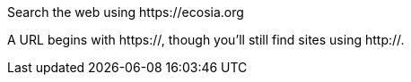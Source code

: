 Search the web using \https://ecosia.org

A URL begins with https://, though you'll still find sites using http://.
